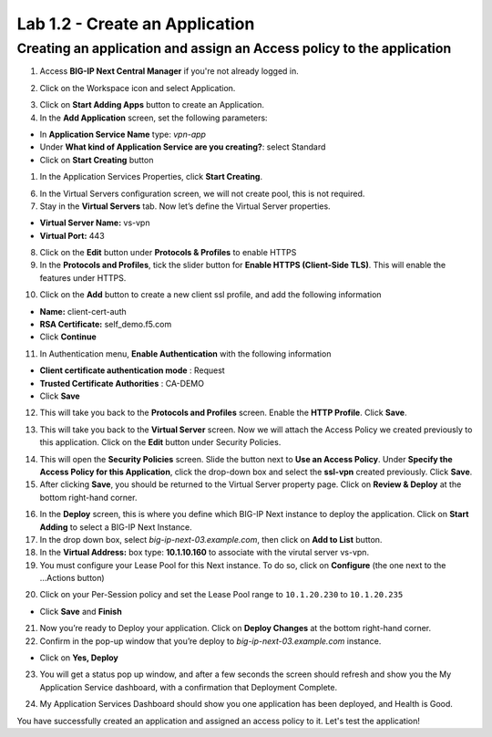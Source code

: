 Lab 1.2 - Create an Application
###############################


Creating an application and assign an Access policy to the application
**********************************************************************

1. Access **BIG-IP Next Central Manager** if you're not already logged in.

.. image:: images/lab1-cmlogin.png
    :width: 600 px

2. Click on the Workspace icon and select Application.

.. image:: images/lab2-app1.png
    :width: 600 px

3. Click on **Start Adding Apps** button to create an Application.

4. In the **Add Application** screen, set the following parameters:

- In **Application Service Name** type: *vpn-app*
- Under **What kind of Application Service are you creating?**: select Standard
- Click on **Start Creating** button

1. In the Application Services Properties, click **Start Creating**.

.. image:: images/lab2-createapp2.png
    :width: 600 px

6. In the Virtual Servers configuration screen, we will not create pool, this is not required.

7. Stay in the **Virtual Servers** tab. Now let’s define the Virtual Server properties.

- **Virtual Server Name:** vs-vpn
- **Virtual Port:** 443

8. Click on the **Edit** button under **Protocols & Profiles** to enable HTTPS 

9. In the **Protocols and Profiles**, tick the slider button for **Enable HTTPS (Client-Side TLS)**. This will enable the features under HTTPS.

.. image:: images/lab2-pp.png
    :width: 600 px

10. Click on the **Add** button to create a new client ssl profile, and add the following information

- **Name:** client-cert-auth
- **RSA Certificate:** self_demo.f5.com
- Click **Continue**

.. image:: images/lab2-client-cert-config.png
    :width: 600 px

11.  In Authentication menu, **Enable Authentication** with the following information

- **Client certificate authentication mode** : Request
- **Trusted Certificate Authorities** : CA-DEMO
- Click **Save**

.. image:: images/lab2-profile-auth.png
    :width: 600 px


12. This will take you back to the **Protocols and Profiles** screen. Enable the **HTTP Profile**. Click **Save**. 

.. image:: images/lab2-http-profile.png
    :width: 600 px

13. This will take you back to the **Virtual Server** screen. Now we will attach the Access Policy we created previously to this application. Click on the **Edit** button under Security Policies.

.. image:: images/lab2-vscertauth.png
    :width: 600 px

14. This will open the **Security Policies** screen. Slide the button next to **Use an Access Policy**. Under **Specify the Access Policy for this Application**, click the drop-down box and select the **ssl-vpn** created previously. Click **Save**.

15.  After clicking **Save**, you should be returned to the Virtual Server property page. Click on **Review & Deploy** at the bottom right-hand corner.    

.. image:: images/lab2-revdeploy.png
    :width: 600 px

16.  In the **Deploy** screen, this is where you define which BIG-IP Next instance to deploy the application. Click on **Start Adding** to select a BIG-IP Next Instance.

17. In the drop down box, select *big-ip-next-03.example.com*, then click on **Add to List** button.

18. In the **Virtual Address:** box type: **10.1.10.160** to associate with the virutal server vs-vpn. 

19. You must configure your Lease Pool for this Next instance. To do so, click on **Configure** (the one next to the ...Actions button)

.. image:: images/lab2-clickconfigure.png
    :width: 600 px

20. Click on your Per-Session policy and set the Lease Pool range to ``10.1.20.230`` to ``10.1.20.235``

.. image:: images/lab2-clicksslvpn.png
    :width: 600 px

.. image:: images/lab2-leasepool.png
    :width: 600 px

* Click **Save** and **Finish**


21. Now you’re ready to Deploy your application. Click on **Deploy Changes** at the bottom right-hand corner.

22.  Confirm in the pop-up window that you’re deploy to *big-ip-next-03.example.com* instance.

* Click on **Yes, Deploy**

23. You will get a status pop up window, and after a few seconds the screen should refresh and show you the My Application Service dashboard, with a confirmation that Deployment Complete.

.. image:: images/lab2-deploystatus.png
    :width: 600 px

.. image:: images/lab2-deploycomp.png
    :width: 600 px

24. My Application Services Dashboard should show you one application has been deployed, and Health is Good. 

You have successfully created an application and assigned an access policy to it. Let's test the application!

